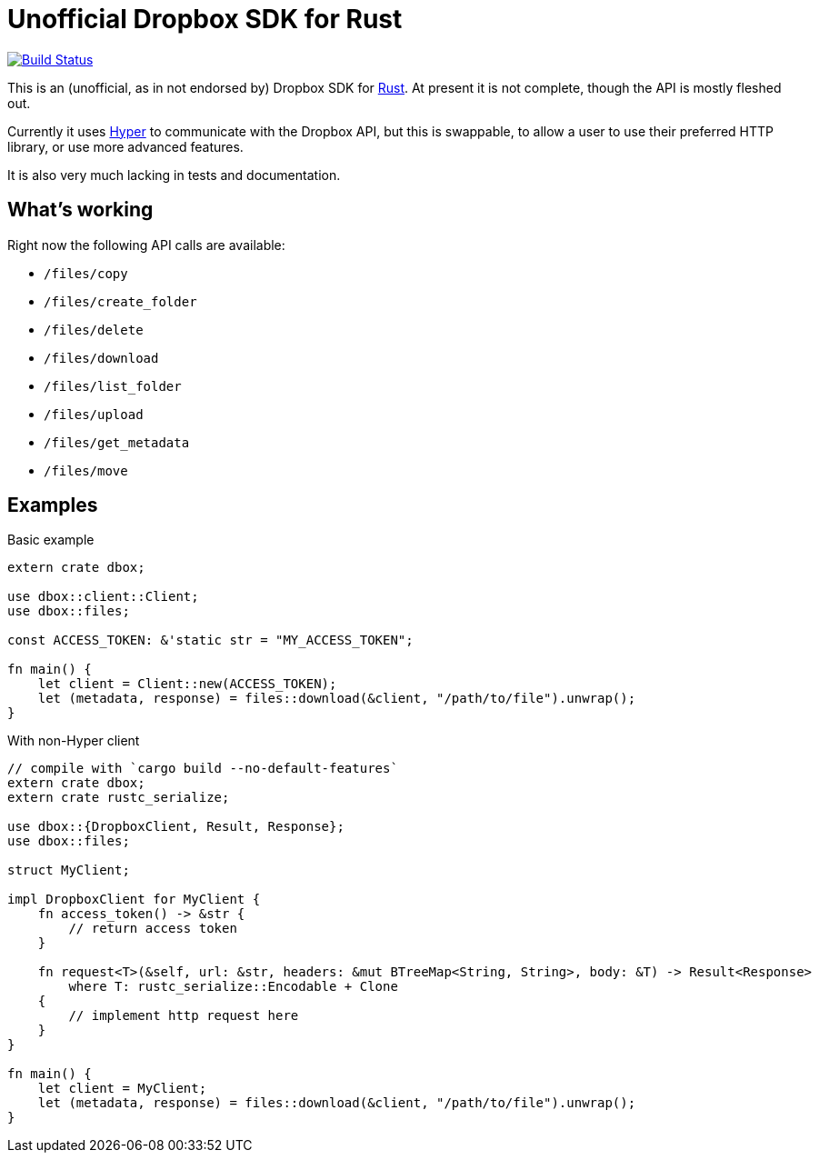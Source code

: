 = Unofficial Dropbox SDK for Rust

image:https://travis-ci.org/pwoolcoc/dbox.svg?branch=master["Build Status", link="https://travis-ci.org/pwoolcoc/dbox"]

This is an (unofficial, as in not endorsed by) Dropbox SDK for
https://rust-lang.org[Rust]. At present it is not complete, though the API is
mostly fleshed out.

Currently it uses https://hyperium.github.io[Hyper] to communicate with the
Dropbox API, but this is swappable, to allow a user to use their preferred HTTP
library, or use more advanced features.

It is also very much lacking in tests and documentation.

== What's working

Right now the following API calls are available:

  - `/files/copy`
  - `/files/create_folder`
  - `/files/delete`
  - `/files/download`
  - `/files/list_folder`
  - `/files/upload`
  - `/files/get_metadata`
  - `/files/move`

== Examples


[source,rust]
.Basic example
----
extern crate dbox;

use dbox::client::Client;
use dbox::files;

const ACCESS_TOKEN: &'static str = "MY_ACCESS_TOKEN";

fn main() {
    let client = Client::new(ACCESS_TOKEN);
    let (metadata, response) = files::download(&client, "/path/to/file").unwrap();
}
----


[source,rust]
.With non-Hyper client
----
// compile with `cargo build --no-default-features`
extern crate dbox;
extern crate rustc_serialize;

use dbox::{DropboxClient, Result, Response};
use dbox::files;

struct MyClient;

impl DropboxClient for MyClient {
    fn access_token() -> &str {
        // return access token
    }

    fn request<T>(&self, url: &str, headers: &mut BTreeMap<String, String>, body: &T) -> Result<Response>
        where T: rustc_serialize::Encodable + Clone
    {
        // implement http request here
    }
}

fn main() {
    let client = MyClient;
    let (metadata, response) = files::download(&client, "/path/to/file").unwrap();
}
----


